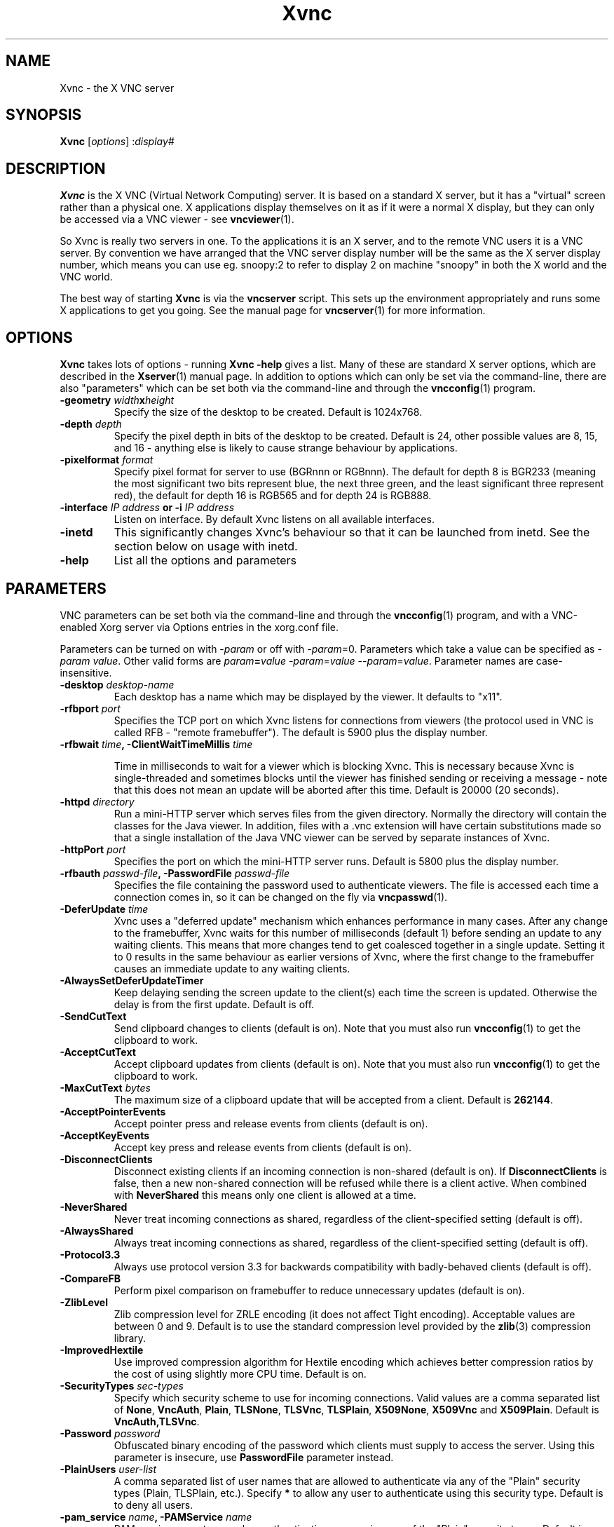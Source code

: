 .TH Xvnc 1 "" "TigerVNC" "Virtual Network Computing"
.SH NAME
Xvnc \- the X VNC server 
.SH SYNOPSIS
.B Xvnc
.RI [ options ] 
.RI : display#
.SH DESCRIPTION
.B Xvnc
is the X VNC (Virtual Network Computing) server.  It is based on a standard X
server, but it has a "virtual" screen rather than a physical one.  X
applications display themselves on it as if it were a normal X display, but
they can only be accessed via a VNC viewer - see \fBvncviewer\fP(1).

So Xvnc is really two servers in one. To the applications it is an X server,
and to the remote VNC users it is a VNC server. By convention we have arranged
that the VNC server display number will be the same as the X server display
number, which means you can use eg. snoopy:2 to refer to display 2 on machine
"snoopy" in both the X world and the VNC world.

The best way of starting \fBXvnc\fP is via the \fBvncserver\fP script.  This
sets up the environment appropriately and runs some X applications to get you
going.  See the manual page for \fBvncserver\fP(1) for more information.

.SH OPTIONS
.B Xvnc
takes lots of options - running \fBXvnc -help\fP gives a list.  Many of these
are standard X server options, which are described in the \fBXserver\fP(1)
manual page.  In addition to options which can only be set via the
command-line, there are also "parameters" which can be set both via the
command-line and through the \fBvncconfig\fP(1) program.

.TP
.B \-geometry \fIwidth\fPx\fIheight\fP
Specify the size of the desktop to be created. Default is 1024x768.
.
.TP
.B \-depth \fIdepth\fP
Specify the pixel depth in bits of the desktop to be created. Default is 24,
other possible values are 8, 15, and 16 - anything else is likely to cause
strange behaviour by applications.
.
.TP
.B \-pixelformat \fIformat\fP
Specify pixel format for server to use (BGRnnn or RGBnnn).  The default for
depth 8 is BGR233 (meaning the most significant two bits represent blue, the
next three green, and the least significant three represent red), the default
for depth 16 is RGB565 and for depth 24 is RGB888.
.
.TP
.B \-interface \fIIP address\fP or \-i \fIIP address\fP
Listen on interface. By default Xvnc listens on all available interfaces.
.
.TP
.B \-inetd 
This significantly changes Xvnc's behaviour so that it can be launched from
inetd.  See the section below on usage with inetd.
.
.TP
.B \-help
List all the options and parameters

.SH PARAMETERS
VNC parameters can be set both via the command-line and through the
\fBvncconfig\fP(1) program, and with a VNC-enabled Xorg server via Options
entries in the xorg.conf file.

Parameters can be turned on with -\fIparam\fP or off with
-\fIparam\fP=0.  Parameters which take a value can be specified as
-\fIparam\fP \fIvalue\fP.  Other valid forms are \fIparam\fP\fB=\fP\fIvalue\fP
-\fIparam\fP=\fIvalue\fP --\fIparam\fP=\fIvalue\fP.  Parameter names are
case-insensitive.

.TP
.B \-desktop \fIdesktop-name\fP
Each desktop has a name which may be displayed by the viewer. It defaults to
"x11".
.
.TP
.B \-rfbport \fIport\fP
Specifies the TCP port on which Xvnc listens for connections from viewers (the
protocol used in VNC is called RFB - "remote framebuffer").  The default is
5900 plus the display number.
.
.TP
.B \-rfbwait \fItime\fP, \-ClientWaitTimeMillis \fItime\fP

Time in milliseconds to wait for a viewer which is blocking Xvnc.  This is
necessary because Xvnc is single-threaded and sometimes blocks until the viewer
has finished sending or receiving a message - note that this does not mean an
update will be aborted after this time.  Default is 20000 (20 seconds).
.
.TP
.B \-httpd \fIdirectory\fP
Run a mini-HTTP server which serves files from the given directory.  Normally
the directory will contain the classes for the Java viewer.  In addition, files
with a .vnc extension will have certain substitutions made so that a single
installation of the Java VNC viewer can be served by separate instances of
Xvnc.
.
.TP
.B \-httpPort \fIport\fP
Specifies the port on which the mini-HTTP server runs.  Default is 5800 plus
the display number.
.
.TP
.B \-rfbauth \fIpasswd-file\fP, \-PasswordFile \fIpasswd-file\fP
Specifies the file containing the password used to authenticate viewers.  The
file is accessed each time a connection comes in, so it can be changed on the
fly via \fBvncpasswd\fP(1).
.
.TP
.B \-DeferUpdate \fItime\fP
Xvnc uses a "deferred update" mechanism which enhances performance in many
cases. After any change to the framebuffer, Xvnc waits for this number of
milliseconds (default 1) before sending an update to any waiting clients. This
means that more changes tend to get coalesced together in a single
update. Setting it to 0 results in the same behaviour as earlier versions of
Xvnc, where the first change to the framebuffer causes an immediate update to
any waiting clients.
.
.TP
.B \-AlwaysSetDeferUpdateTimer
Keep delaying sending the screen update to the client(s) each time the
screen is updated. Otherwise the delay is from the first update. Default
is off.
.
.TP
.B \-SendCutText
Send clipboard changes to clients (default is on).  Note that you must also run
\fBvncconfig\fP(1) to get the clipboard to work.
.
.TP
.B \-AcceptCutText
Accept clipboard updates from clients (default is on).  Note that you must also
run \fBvncconfig\fP(1) to get the clipboard to work.
.
.TP
.B \-MaxCutText \fIbytes\fP
The maximum size of a clipboard update that will be accepted from a client.
Default is \fB262144\fP.
.
.TP
.B \-AcceptPointerEvents
Accept pointer press and release events from clients (default is on).
.
.TP
.B \-AcceptKeyEvents
Accept key press and release events from clients (default is on).
.
.TP
.B \-DisconnectClients
Disconnect existing clients if an incoming connection is non-shared (default is
on). If \fBDisconnectClients\fP is false, then a new non-shared connection will
be refused while there is a client active.  When combined with
\fBNeverShared\fP this means only one client is allowed at a time.
.
.TP
.B \-NeverShared
Never treat incoming connections as shared, regardless of the client-specified
setting (default is off).
.
.TP
.B \-AlwaysShared
Always treat incoming connections as shared, regardless of the client-specified
setting (default is off).
.
.TP
.B \-Protocol3.3
Always use protocol version 3.3 for backwards compatibility with badly-behaved
clients (default is off).
.
.TP
.B \-CompareFB
Perform pixel comparison on framebuffer to reduce unnecessary updates (default
is on).
.
.TP
.B \-ZlibLevel
Zlib compression level for ZRLE encoding (it does not affect Tight encoding).
Acceptable values are between 0 and 9.  Default is to use the standard
compression level provided by the \fBzlib\fP(3) compression library.
.
.TP
.B \-ImprovedHextile
Use improved compression algorithm for Hextile encoding which achieves better
compression ratios by the cost of using slightly more CPU time.  Default is
on.
.
.TP
.B \-SecurityTypes \fIsec-types\fP
Specify which security scheme to use for incoming connections.  Valid values
are a comma separated list of \fBNone\fP, \fBVncAuth\fP, \fBPlain\fP,
\fBTLSNone\fP, \fBTLSVnc\fP, \fBTLSPlain\fP, \fBX509None\fP, \fBX509Vnc\fP
and \fBX509Plain\fP. Default is \fBVncAuth,TLSVnc\fP.
.
.TP
.B \-Password \fIpassword\fP
Obfuscated binary encoding of the password which clients must supply to
access the server.  Using this parameter is insecure, use \fBPasswordFile\fP
parameter instead.
.
.TP
.B \-PlainUsers \fIuser-list\fP
A comma separated list of user names that are allowed to authenticate via
any of the "Plain" security types (Plain, TLSPlain, etc.). Specify \fB*\fP
to allow any user to authenticate using this security type. Default is to
deny all users.
.
.TP
.B \-pam_service \fIname\fP, \-PAMService \fIname\fP
PAM service name to use when authentication users using any of the "Plain"
security types. Default is \fBvnc\fP.
.
.TP
.B \-X509Cert \fIpath\fP
Path to a X509 certificate in PEM format to be used for all X509 based
security types (X509None, X509Vnc, etc.).
.
.TP
.B \-X509Key \fIpath\fP
Private key counter part to the certificate given in \fBX509Cert\fP. Must
also be in PEM format.
.
.TP
.B \-BlacklistThreshold \fIcount\fP
The number of unauthenticated connection attempts allowed from any individual
host before that host is black-listed.  Default is 5.
.
.TP
.B \-BlacklistTimeout \fIseconds\fP
The initial timeout applied when a host is first black-listed.  The host
cannot re-attempt a connection until the timeout expires.  Default is 10.
.
.TP
.B \-IdleTimeout \fIseconds\fP
The number of seconds after which an idle VNC connection will be dropped
(default is 0, which means that idle connections will never be dropped).
.
.TP
.B \-MaxDisconnectionTime \fIseconds\fP
Terminate when no client has been connected for \fIN\fP seconds.  Default is
0.
.
.TP
.B \-MaxConnectionTime \fIseconds\fP
Terminate when a client has been connected for \fIN\fP seconds.  Default is
0.
.
.TP
.B \-MaxIdleTime \fIseconds\fP
Terminate after \fIN\fP seconds of user inactivity.  Default is 0.
.
.TP
.B \-QueryConnect
Prompts the user of the desktop to explicitly accept or reject incoming
connections.  This is most useful when using the vnc.so module or
\fBx0vncserver\fP(1) program to access an existing X desktop via VNC.

The \fBvncconfig\fP(1) program must be running on the desktop in order for
QueryConnect to be supported by the \fBvnc.so\fP(1) module or
\fBXvnc\fP(1) program.  The \fBx0vncserver\fP(1) program does not require
\fBvncconfig\fP(1) to be running.
.
.TP
.B \-QueryConnectTimeout \fIseconds\fP
Number of seconds to show the Accept Connection dialog before rejecting the
connection.  Default is \fB10\fP.
.
.TP
.B \-localhost
Only allow connections from the same machine. Useful if you use SSH and want to
stop non-SSH connections from any other hosts.
.
.TP
.B \-Log \fIlogname\fP:\fIdest\fP:\fIlevel\fP
<<<<<<< HEAD
Configures the debug log settings.  \fIdest\fP can currently be \fBstderr\fP or
\fBstdout\fP, and \fIlevel\fP is between 0 and 100, 100 meaning most verbose
output.  \fIlogname\fP is usually \fB*\fP meaning all, but you can target a
specific source file if you know the name of its "LogWriter".  Default is
\fB*:stderr:30\fP.
=======
Configures the debug log settings.  \fIdest\fP can currently be \fBstderr\fP,
\fBstdout\fP or \fBsyslog\fP, and \fIlevel\fP is between 0 and 100, 100 meaning
most verbose output.  \fIlogname\fP is usually \fB*\fP meaning all, but you can
target a specific source file if you know the name of its "LogWriter".  Default
is \fB*:stderr:30\fP.
>>>>>>> 4c33f2ca86586bb8461526b93cba57a0a14c8baa
.
.TP
.B \-RemapKeys \fImapping
Sets up a keyboard mapping.
.I mapping
is a comma-separated string of character mappings, each of the form
.IR char -> char ,
or
.IR char <> char ,
where
.I char
is a hexadecimal keysym. For example, to exchange the " and @ symbols you would specify the following:
.IP "" 10
RemapKeys=0x22<>0x40
.
.TP
.B \-AvoidShiftNumLock
Key affected by NumLock often require a fake Shift to be inserted in order
for the correct symbol to be generated. Turning on this option avoids these
extra fake Shift events but may result in a slightly different symbol
(e.g. a Return instead of a keypad Enter).

.SH USAGE WITH INETD
By configuring the \fBinetd\fP(1) service appropriately, Xvnc can be launched
on demand when a connection comes in, rather than having to be started
manually.  When given the \fB-inetd\fP option, instead of listening for TCP
connections on a given port it uses its standard input and standard output.
There are two modes controlled by the wait/nowait entry in the inetd.conf file.

In the nowait mode, Xvnc uses its standard input and output directly as the
connection to a viewer.  It never has a listening socket, so cannot accept
further connections from viewers (it can however connect out to listening
viewers by use of the vncconfig program).  Further viewer connections to the
same TCP port result in inetd spawning off a new Xvnc to deal with each
connection.  When the connection to the viewer dies, the Xvnc and any
associated X clients die.  This behaviour is most useful when combined with the
XDMCP options -query and -once.  An typical example in inetd.conf might be (all
on one line):

5950   stream   tcp nowait nobody  /usr/local/bin/Xvnc Xvnc -inetd -query
localhost -once securitytypes=none

In this example a viewer connection to :50 will result in a new Xvnc for that
connection which should display the standard XDM login screen on that machine.
Because the user needs to login via XDM, it is usually OK to accept connections
without a VNC password in this case.

In the wait mode, when the first connection comes in, inetd gives the listening
socket to Xvnc.  This means that for a given TCP port, there is only ever one
Xvnc at a time.  Further viewer connections to the same port are accepted by
the same Xvnc in the normal way.  Even when the original connection is broken,
the Xvnc will continue to run.  If this is used with the XDMCP options -query
and -once, the Xvnc and associated X clients will die when the user logs out of
the X session in the normal way.  It is important to use a VNC password in this
case.  A typical entry in inetd.conf might be:

5951   stream   tcp wait   james     /usr/local/bin/Xvnc Xvnc -inetd -query localhost -once passwordFile=/home/james/.vnc/passwd

In fact typically, you would have one entry for each user who uses VNC
regularly, each of whom has their own dedicated TCP port which they use.  In
this example, when user "james" connects to :51, he enters his VNC password,
then gets the XDM login screen where he logs in in the normal way.  However,
unlike the previous example, if he disconnects, the session remains persistent,
and when he reconnects he will get the same session back again.  When he logs
out of the X session, the Xvnc will die, but of course a new one will be
created automatically the next time he connects.

.SH SEE ALSO
.BR vncconfig (1),
.BR vncpasswd (1),
.BR vncserver (1),
.BR vncviewer (1),
.BR Xserver (1),
.BR inetd (1)
.br
http://www.tigervnc.org

.SH AUTHOR
Tristan Richardson, RealVNC Ltd. and others.

VNC was originally developed by the RealVNC team while at Olivetti
Research Ltd / AT&T Laboratories Cambridge.  TightVNC additions were
implemented by Constantin Kaplinsky. Many other people have since
participated in development, testing and support. This manual is part
of the TigerVNC software suite.
